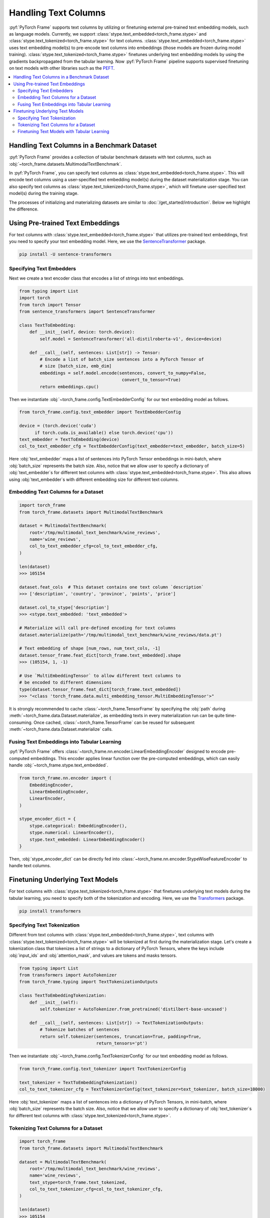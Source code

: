 Handling Text Columns
=====================

:pyf:`PyTorch Frame` supports text columns by utilizing or finetuning external pre-trained
text embedding models, such as language models. Currently, we support
:class:`stype.text_embedded<torch_frame.stype>` and :class:`stype.text_tokenized<torch_frame.stype>`
for text columns.
:class:`stype.text_embedded<torch_frame.stype>` uses text embedding model(s) to pre-encode text columns into embeddings
(those models are frozen during model training).
:class:`stype.text_tokenized<torch_frame.stype>` finetunes underlying text embedding models by using the
gradients backpropagated from the tabular learning. Now :pyf:`PyTorch Frame` pipeline supports supervised finetuning
on text models with other libraries such as the `PEFT <https://huggingface.co/docs/peft/>`_.


.. contents::
    :local:

Handling Text Columns in a Benchmark Dataset
--------------------------------------------

:pyf:`PyTorch Frame` provides a collection of tabular benchmark datasets
with text columns, such as :obj:`~torch_frame.datasets.MultimodalTextBenchmark`.

In :pyf:`PyTorch Frame`, you can specify text columns as
:class:`stype.text_embedded<torch_frame.stype>`. This will
encode text columns using a user-specified text embedding model(s) during the
dataset materialization stage.
You can also specify text columns as
:class:`stype.text_tokenized<torch_frame.stype>`, which will finetune
user-specified text model(s) during the training stage.

The processes of initializing and materializing datasets are similar
to :doc:`/get_started/introduction`. Below we highlight the difference.


Using Pre-trained Text Embeddings
---------------------------------

For text columns with :class:`stype.text_embedded<torch_frame.stype>` that
utilizes pre-trained text embeddings,
first you need to specify your text embedding model. Here, we use the
`SentenceTransformer <https://www.sbert.net/>`_ package.

.. code-block:: bash

    pip install -U sentence-transformers


Specifying Text Embedders
~~~~~~~~~~~~~~~~~~~~~~~~~

Next we create a text encoder class that encodes a list of strings into text embeddings.

.. code-block:: python

    from typing import List
    import torch
    from torch import Tensor
    from sentence_transformers import SentenceTransformer

    class TextToEmbedding:
        def __init__(self, device: torch.device):
            self.model = SentenceTransformer('all-distilroberta-v1', device=device)

        def __call__(self, sentences: List[str]) -> Tensor:
            # Encode a list of batch_size sentences into a PyTorch Tensor of
            # size [batch_size, emb_dim]
            embeddings = self.model.encode(sentences, convert_to_numpy=False,
                                            convert_to_tensor=True)
            return embeddings.cpu()

Then we instantiate :obj:`~torch_frame.config.TextEmbedderConfig` for our text embedding model as follows.

.. code-block:: python

    from torch_frame.config.text_embedder import TextEmbedderConfig

    device = (torch.device('cuda')
          if torch.cuda.is_available() else torch.device('cpu'))
    text_embedder = TextToEmbedding(device)
    col_to_text_embedder_cfg = TextEmbedderConfig(text_embedder=text_embedder, batch_size=5)

Here :obj:`text_embedder` maps a list of sentences into PyTorch Tensor embeddings
in mini-batch, where :obj:`batch_size` represents the batch size.
Also, notice that we allow user to specify a dictionary of :obj:`text_embedder`s for different
text columns with :class:`stype.text_embedded<torch_frame.stype>`. This also allows using
:obj:`text_embedder`s with different embedding size for different text columns.

Embedding Text Columns for a Dataset
~~~~~~~~~~~~~~~~~~~~~~~~~~~~~~~~~~~~

.. code-block:: python

    import torch_frame
    from torch_frame.datasets import MultimodalTextBenchmark

    dataset = MultimodalTextBenchmark(
        root='/tmp/multimodal_text_benchmark/wine_reviews',
        name='wine_reviews',
        col_to_text_embedder_cfg=col_to_text_embedder_cfg,
    )

    len(dataset)
    >>> 105154

    dataset.feat_cols  # This dataset contains one text column `description`
    >>> ['description', 'country', 'province', 'points', 'price']

    dataset.col_to_stype['description']
    >>> <stype.text_embedded: 'text_embedded'>

    # Materialize will call pre-defined encoding for text columns
    dataset.materialize(path='/tmp/multimodal_text_benchmark/wine_reviews/data.pt')

    # Text embedding of shape [num_rows, num_text_cols, -1]
    dataset.tensor_frame.feat_dict[torch_frame.text_embedded].shape
    >>> (105154, 1, -1)

    # Use `MultiEmbeddingTensor` to allow different text columns to
    # be encoded to different dimensions
    type(dataset.tensor_frame.feat_dict[torch_frame.text_embedded])
    >>> "<class 'torch_frame.data.multi_embedding_tensor.MultiEmbeddingTensor'>"


It is strongly recommended to cache :class:`~torch_frame.TensorFrame`
by specifying the :obj:`path` during :meth:`~torch_frame.data.Dataset.materialize`,
as embedding texts in every materialization run can be quite time-consuming.
Once cached, :class:`~torch_frame.TensorFrame` can be reused for
subsequent :meth:`~torch_frame.data.Dataset.materialize` calls.

Fusing Text Embeddings into Tabular Learning
~~~~~~~~~~~~~~~~~~~~~~~~~~~~~~~~~~~~~~~~~~~~

:pyf:`PyTorch Frame` offers :class:`~torch_frame.nn.encoder.LinearEmbeddingEncoder` designed
to encode pre-computed embeddings. This encoder applies linear function over the
pre-computed embeddings, which can easily handle :obj:`~torch_frame.stype.text_embedded`.

.. code-block:: python

    from torch_frame.nn.encoder import (
        EmbeddingEncoder,
        LinearEmbeddingEncoder,
        LinearEncoder,
    )

    stype_encoder_dict = {
        stype.categorical: EmbeddingEncoder(),
        stype.numerical: LinearEncoder(),
        stype.text_embedded: LinearEmbeddingEncoder()
    }

Then, :obj:`stype_encoder_dict` can be directly fed into
:class:`~torch_frame.nn.encoder.StypeWiseFeatureEncoder` to handle text columns.


Finetuning Underlying Text Models
---------------------------------

For text columns with :class:`stype.text_tokenized<torch_frame.stype>`
that finetunes underlying text models during the tabular learning, you need to specify both
of the tokenization and encoding.
Here, we use the
`Transformers <https://huggingface.co/docs/transformers>`_ package.

.. code-block:: bash

    pip install transformers


Specifying Text Tokenization
~~~~~~~~~~~~~~~~~~~~~~~~~~~~

Different from text columns with :class:`stype.text_embedded<torch_frame.stype>`, text columns with
:class:`stype.text_tokenized<torch_frame.stype>` will be tokenized at first during the materialization
stage. Let's create a tokenization class that tokenizes a list of strings to a dictionary of PyTorch Tensors,
where the keys include :obj:`input_ids` and :obj:`attention_mask`, and values are tokens and masks tensors.


.. code-block:: python

    from typing import List
    from transformers import AutoTokenizer
    from torch_frame.typing import TextTokenizationOutputs

    class TextToEmbeddingTokenization:
        def __init__(self):
            self.tokenizer = AutoTokenizer.from_pretrained('distilbert-base-uncased')

        def __call__(self, sentences: List[str]) -> TextTokenizationOutputs:
            # Tokenize batches of sentences
            return self.tokenizer(sentences, truncation=True, padding=True,
                                  return_tensors='pt')

Then we instantiate :obj:`~torch_frame.config.TextTokenizerConfig` for our text embedding model as follows.

.. code-block:: python

    from torch_frame.config.text_tokenizer import TextTokenizerConfig

    text_tokenizer = TextToEmbeddingTokenization()
    col_to_text_tokenizer_cfg = TextTokenizerConfig(text_tokenizer=text_tokenizer, batch_size=10000)


Here :obj:`text_tokenizer` maps a list of sentences into a dictionary of PyTorch Tensors,
in mini-batch, where :obj:`batch_size` represents the batch size.
Also, notice that we allow user to specify a dictionary of :obj:`text_tokenizer`s for different
text columns with :class:`stype.text_tokenized<torch_frame.stype>`.


Tokenizing Text Columns for a Dataset
~~~~~~~~~~~~~~~~~~~~~~~~~~~~~~~~~~~~~

.. code-block:: python

    import torch_frame
    from torch_frame.datasets import MultimodalTextBenchmark

    dataset = MultimodalTextBenchmark(
        root='/tmp/multimodal_text_benchmark/wine_reviews',
        name='wine_reviews',
        text_stype=torch_frame.text_tokenized,
        col_to_text_tokenizer_cfg=col_to_text_tokenizer_cfg,
    )

    len(dataset)
    >>> 105154

    dataset.feat_cols  # This dataset contains one text column `description`
    >>> ['description', 'country', 'province', 'points', 'price']

    dataset.col_to_stype['description']
    >>> <stype.text_tokenized: 'text_tokenized'>

    # Materialize will call tokenizer for text columns
    dataset.materialize()

    # A dictionary of text tokenization results
    dataset.tensor_frame.feat_dict[torch_frame.text_tokenized]
    >>> {'input_ids': MultiNestedTensor(num_rows=105154, num_cols=1, device='cpu'), 'attention_mask': MultiNestedTensor(num_rows=105154, num_cols=1, device='cpu')}


Finetuning Text Models with Tabular Learning
~~~~~~~~~~~~~~~~~~~~~~~~~~~~~~~~~~~~~~~~~~~~

To finetune the underlying text models together with tabular learning,
we need at first specify how to embed tokenization results to text embeddings and how to finetune the text model.
Here we use `PEFT <https://huggingface.co/docs/peft>`_ package to use
`LoRA <https://arxiv.org/abs/2106.09685>`_ finetune the text model.

.. code-block:: bash

    pip install peft

Next we need to specify the text model embedding with `LoRA <https://arxiv.org/abs/2106.09685>`_ finetuning.

.. code-block:: python

    import torch
    from torch import Tensor
    from transformers import AutoModel
    from torch_frame.data import MultiNestedTensor
    from peft import LoraConfig, TaskType, get_peft_model

    class TextToEmbeddingFinetune(torch.nn.Module):
        def __init__(self):
            super().__init__()
            self.model = AutoModel.from_pretrained('distilbert-base-uncased')
            # Set LoRA config
            peft_config = LoraConfig(
                task_type=TaskType.FEATURE_EXTRACTION,
                r=32,
                lora_alpha=32,
                inference_mode=False,
                lora_dropout=0.1,
                bias="none",
                target_modules=["ffn.lin1"],
            )
            # Update the model with LoRA config
            self.model = get_peft_model(self.model, peft_config)

        def forward(self, feat: dict[str, MultiNestedTensor]) -> Tensor:
            # [batch_size, batch_max_seq_len]
            input_ids = feat["input_ids"].to_dense(fill_value=0).squeeze(dim=1)
            mask = feat["attention_mask"].to_dense(fill_value=0).squeeze(dim=1)

            # Get text embeddings for each text tokenized column
            # `out.last_hidden_state` has the shape:
            # [batch_size, batch_max_seq_len, text_model_out_channels]
            out = self.model(input_ids=input_ids, attention_mask=mask)

            # Use the CLS embedding to represent the sentence embedding
            # Return value has the shape [batch_size, 1, text_model_out_channels]
            return out.last_hidden_state[:, 0, :].unsqueeze(1)


Notice that we use a dictionary of :obj:`~torch_frame.data.MultiNestedTensor` to store the tokenized results.
The reason we use dictionary is that tokenization returns multiple text model inputs such as
:obj:`input_ids` and :obj:`attention_mask` as shown before.
And the reason we use a :obj:`~torch_frame.data.MultiNestedTensor` for each text input is that for each row or sentence,
model input (such as :obj:`input_ids`) has different length. During the :meth:`forward`, you can
transform each :obj:`~torch_frame.data.MultiNestedTensor` back to a two-dimensional PyTorch Tensor by using
:meth:`~torch_frame.data.MultiNestedTensor.to_dense` with a specific padding value by specifying the :obj:`fill_value`.

Similar to the one for :obj:`~torch_frame.stype.text_embedded`, :pyf:`PyTorch Frame` offers
:class:`~torch_frame.nn.encoder.LinearModelEncoder` designed
to encode columns embeddings with enabling gradients backpropagated to underlying embedding models.
This encoder applies different linear function over different
column embeddings, which can easily handle :obj:`~torch_frame.stype.text_tokenized`.

.. code-block:: python

    from torch_frame.config import ModelConfig
    from torch_frame.nn.encoder import (
        EmbeddingEncoder,
        LinearEncoder,
        LinearModelEncoder,
    )

    model_cfg = ModelConfig(model=TextToEmbeddingFinetune(), out_channels=768)
    col_to_model_cfg = {
        col_name: model_cfg
        for col_name in dataset.tensor_frame.col_names_dict[
            torch_frame.text_tokenized]
    }

    stype_encoder_dict = {
        stype.categorical: EmbeddingEncoder(),
        stype.numerical: LinearEncoder(),
        stype.text_tokenized: LinearModelEncoder(col_to_model_cfg=col_to_model_cfg)
    }

We provides :class:`~torch_frame.config.ModelConfig` to specify the text model to finetune and its output size.
Then you can specify the model config for each :obj:`~torch_frame.stype.text_tokenized` columns
in a dictionary and pass it to the :class:`~torch_frame.nn.encoder.LinearModelEncoder`.

Then, :obj:`stype_encoder_dict` can be directly fed into
:class:`~torch_frame.nn.encoder.StypeWiseFeatureEncoder` to handle text columns.


Please refer to the
`pytorch-frame/examples/transformers_text.py <https://github.com/pyg-team/pytorch-frame/blob/master/examples/transformers_text.py>`_
for more text embedding and finetuning information with `Transformers <https://huggingface.co/docs/transformers>`_ package.

Also, please refer to the
`pytorch-frame/examples/llm_embedding.py <https://github.com/pyg-team/pytorch-frame/blob/master/examples/llm_embedding.py>`_
for more text embedding information with large language models such as
`OpenAI embeddings <https://platform.openai.com/docs/guides/embeddings>`_ and
`Cohere embed <https://docs.cohere.com/reference/embed>`_.
